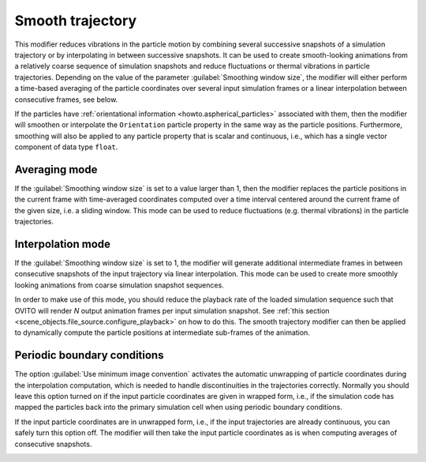 .. _particles.modifiers.smooth_trajectory:

Smooth trajectory
-----------------

.. image:: /images/modifiers/smooth_trajectory_panel.png
  :width: 35%
  :align: right

This modifier reduces vibrations in the particle motion by combining several successive snapshots of a simulation trajectory or by interpolating in between successive snapshots.
It can be used to create smooth-looking animations from a relatively coarse sequence of simulation snapshots and reduce fluctuations or thermal vibrations in particle trajectories.
Depending on the value of the parameter :guilabel:`Smoothing window size`, the modifier will either perform 
a time-based averaging of the particle coordinates over several input simulation frames or a linear interpolation between consecutive frames, see below. 

If the particles have :ref:`orientational information <howto.aspherical_particles>` associated with them, then
the modifier will smoothen or interpolate the ``Orientation`` particle property in the same way as the
particle positions. Furthermore, smoothing will also be applied to any particle property that is scalar and continuous, 
i.e., which has a single vector component of data type ``float``. 

Averaging mode
""""""""""""""

If the :guilabel:`Smoothing window size` is set to a value larger than 1, then the modifier 
replaces the particle positions in the current frame with time-averaged coordinates computed over a time interval
centered around the current frame of the given size, i.e. a sliding window. This mode can be used to reduce fluctuations (e.g. thermal vibrations)
in the particle trajectories.

.. image:: /images/modifiers/smooth_trajectory_averaging.svg
  :width: 50%

Interpolation mode
""""""""""""""""""

If the :guilabel:`Smoothing window size` is set to 1, the modifier will generate additional
intermediate frames in between consecutive snapshots of the input trajectory via linear interpolation. 
This mode can be used to create more smoothly looking animations from coarse simulation snapshot sequences.

.. image:: /images/modifiers/smooth_trajectory_interpolation.svg
  :width: 50%

In order to make use of this mode, you should reduce the playback rate of the loaded simulation sequence
such that OVITO will render *N* output animation frames per input simulation snapshot.
See :ref:`this section <scene_objects.file_source.configure_playback>` on how to do this.
The smooth trajectory modifier can then be applied to dynamically compute the particle positions at 
intermediate sub-frames of the animation.

Periodic boundary conditions
""""""""""""""""""""""""""""

The option :guilabel:`Use minimum image convention` activates the automatic unwrapping of 
particle coordinates during the interpolation computation, which is needed to handle discontinuities in the trajectories correctly. 
Normally you should leave this option turned on if the input particle coordinates are given in wrapped form, i.e., if the simulation 
code has mapped the particles back into the primary simulation cell when using periodic boundary conditions.

If the input particle coordinates are in unwrapped form, i.e., if the input trajectories are already continuous,
you can safely turn this option off. The modifier will then take the input particle coordinates as is when computing averages of 
consecutive snapshots.

.. seealso::
  
  :py:class:`ovito.modifiers.SmoothTrajectoryModifier` (Python API)


.. _howto.aspherical_particles:
.. _scene_objects.file_source.configure_playback: